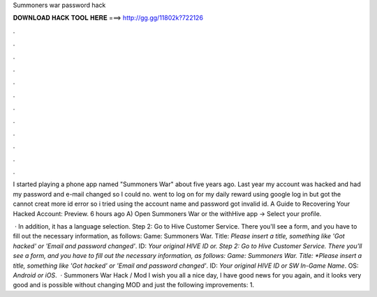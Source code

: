 Summoners war password hack



𝐃𝐎𝐖𝐍𝐋𝐎𝐀𝐃 𝐇𝐀𝐂𝐊 𝐓𝐎𝐎𝐋 𝐇𝐄𝐑𝐄 ===> http://gg.gg/11802k?722126



.



.



.



.



.



.



.



.



.



.



.



.

I started playing a phone app named "Summoners War" about five years ago. Last year my account was hacked and had my password and e-mail changed so I could no. went to log on for my daily reward using google log in but got the cannot creat more id error so i tried using the account name and password got invalid id. A Guide to Recovering Your Hacked Account: Preview. 6 hours ago A) Open Summoners War or the withHive app -> Select your profile.

 · In addition, it has a language selection. Step 2: Go to Hive Customer Service. There you'll see a form, and you have to fill out the necessary information, as follows: Game: Summoners War. Title: *Please insert a title, something like 'Got hacked' or 'Email and password changed'*. ID: *Your original HIVE ID or. Step 2: Go to Hive Customer Service. There you'll see a form, and you have to fill out the necessary information, as follows: Game: Summoners War. Title: *Please insert a title, something like 'Got hacked' or 'Email and password changed'*. ID: *Your original HIVE ID or SW In-Game Name*. OS: *Android or iOS*.  · Summoners War Hack / Mod I wish you all a nice day, I have good news for you again, and it looks very good and is possible without changing MOD and just the following improvements: 1.
